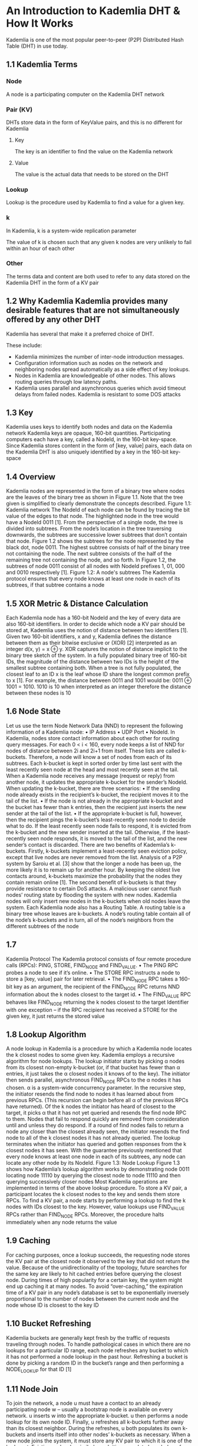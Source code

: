 * An Introduction to Kademlia DHT & How It Works
Kademlia is one of the most popular peer-to-peer (P2P) Distributed Hash Table (DHT) in use today.

** 1.1 Kademlia Terms
*** Node
A node is a participating computer on the Kademlia DHT network
*** Pair (KV)
DHTs store data in the form of KeyValue pairs, and this is no different for Kademlia
**** Key
The key is an identifier to find the value on the Kademlia network
**** Value
The value is the actual data that needs to be stored on the DHT
*** Lookup
Lookup is the procedure used by Kademlia to find a value for a given key.
*** k
In Kademlia, k is a system-wide replication parameter

The value of k is chosen such that any given k nodes are very unlikely to fail within an hour of each other
*** Other
The terms data and content are both used to refer to any data stored on the Kademlia DHT in the form of a KV pair

** 1.2 Why Kademlia Kademlia provides many desirable features that are not simultaneously offered by any other DHT
Kademlia has several that make it a preferred choice of DHT.

These include: 
-	Kademlia minimizes the number of inter-node introduction messages. 
-	Configuration information such as nodes on the network and neighboring nodes spread automatically as a side effect of key lookups. 
-	Nodes in Kademlia are knowledgeable of other nodes. This allows routing queries through low latency paths. 
-	Kademlia uses parallel and asynchronous queries which avoid timeout delays from failed nodes. Kademlia is resistant to some DOS attacks

** 1.3 Key
Kademlia uses keys to identify both nodes and data on the Kademlia network
Kademlia keys are opaque, 160-bit quantities. Participating computers each have a key, called a NodeId, in the 160-bit key-space. Since Kademlia stores content in the form of [key, value] pairs, each data on the Kademlia DHT is also uniquely identified by a key in the 160-bit key-space

** 1.4 Overview
Kademlia nodes are represented in the form of a binary tree where nodes are the leaves of the binary tree as shown in Figure 1.1. Note that the tree given is simplified to clearly demonstrate the concepts described. Figure 1.1: Kademlia network The NodeId of each node can be found by tracing the bit value of the edges to that node. The highlighted node in the tree would have a NodeId 0011 [1]. From the perspective of a single node, the tree is divided into subtrees. From the node’s location in the tree traversing downwards, the subtrees are successive lower subtrees that don’t contain that node. Figure 1.2 shows the subtrees for the node represented by the black dot, node 0011. The highest subtree consists of half of the binary tree not containing the node. The next subtree consists of the half of the remaining tree not containing the node, and so forth. In Figure 1.2, the subtrees of node 0011 consist of all nodes with NodeId prefixes 1, 01, 000 and 0010 respectively [1]. Figure 1.2: A node's subtrees The Kademlia protocol ensures that every node knows at least one node in each of its subtrees, if that subtree contains a node

** 1.5 XOR Metric & Distance Calculation
Each Kademlia node has a 160-bit NodeId and the key of every data are also 160-bit identifiers. In order to decide which node a KV pair should be stored at, Kademlia uses the notion of distance between two identifiers [1]. Given two 160-bit identifiers, x and y, Kademlia defines the distance between them as their bitwise exclusive or (XOR) [2] interpreted as an integer d(x, y) = x ⊕ y. XOR captures the notion of distance implicit to the binary tree sketch of the system. In a fully populated binary tree of 160-bit IDs, the magnitude of the distance between two IDs is the height of the smallest subtree containing both. When a tree is not fully populated, the closest leaf to an ID x is the leaf whose ID share the longest common prefix to x [1]. For example, the distance between 0011 and 1001 would be: 0011 ⊕ 1001 = 1010. 1010 is 10 when interpreted as an integer therefore the distance between these nodes is 10

** 1.6 Node State
Let us use the term Node Network Data (NND) to represent the following information of a Kademlia node: •	IP Address •	UDP Port •	NodeId. In Kademlia, nodes store contact information about each other for routing query messages. For each 0 < i < 160, every node keeps a list of NND for nodes of distance between 2i and 2i+1 from itself. These lists are called k-buckets. Therefore, a node will know a set of nodes from each of its subtrees. Each k-bucket is kept in sorted order by time last sent with the least recently seen node at the head and most recently seen at the tail. When a Kademlia node receives any message (request or reply) from another node, it updates the appropriate k-bucket for the sender’s NodeId. When updating the k-bucket, there are three scenarios: •	If the sending node already exists in the recipient’s k-bucket, the recipient moves it to the tail of the list. •	If the node is not already in the appropriate k-bucket and the bucket has fewer than k entries, then the recipient just inserts the new sender at the tail of the list. •	If the appropriate k-bucket is full, however, then the recipient pings the k-bucket’s least-recently seen node to decide what to do. If the least recently seen node fails to respond, it is evicted from the k-bucket and the new sender inserted at the tail. Otherwise, if the least-recently seen node responds, it is moved to the tail of the list, and the new sender’s contact is discarded. There are two benefits of Kademlia’s k-buckets. Firstly, k-buckets implement a least-recently seen eviction policy, except that live nodes are never removed from the list. Analysis of a P2P system by Saroiu et al. [3] show that the longer a node has been up, the more likely it is to remain up for another hour. By keeping the oldest live contacts around, k-buckets maximize the probability that the nodes they contain remain online [1]. The second benefit of k-buckets is that they provide resistance to certain DoS attacks. A malicious user cannot flush nodes’ routing state by flooding the system with new nodes. Kademlia nodes will only insert new nodes in the k-buckets when old nodes leave the system. Each Kademlia node also has a Routing Table. A routing table is a binary tree whose leaves are k-buckets. A node’s routing table contain all of the node’s k-buckets and in turn, all of the node’s neighbors from the different subtrees of the node

** 1.7
Kademlia Protocol The Kademlia protocol consists of four remote procedure calls (RPCs): PING, STORE, FIND_NODE and FIND_VALUE. •	The PING RPC probes a node to see if it’s online. •	The STORE RPC instructs a node to store a [key, value] pair for later retrieval. •	The FIND_NODE RPC takes a 160-bit key as an argument, the recipient of the FIND_NODE RPC returns NND information about the k nodes closest to the target id. •	The FIND_VALUE RPC behaves like FIND_NODE returning the k nodes closest to the target Identifier with one exception – if the RPC recipient has received a STORE for the given key, it just returns the stored value

** 1.8 Lookup Algorithm
A node lookup in Kademlia is a procedure by which a Kademlia node locates the k closest nodes to some given key. Kademlia employs a recursive algorithm for node lookups. The lookup initiator starts by picking α nodes from its closest non-empty k-bucket (or, if that bucket has fewer than α entries, it just takes the α closest nodes it knows of to the key). The initiator then sends parallel, asynchronous FIND_NODE RPCs to the α nodes it has chosen. α is a system-wide concurrency parameter. In the recursive step, the initiator resends the find node to nodes it has learned about from previous RPCs. (This recursion can begin before all α of the previous RPCs have returned). Of the k nodes the initiator has heard of closest to the target, it picks α that it has not yet queried and resends the find node RPC to them. Nodes that fail to respond quickly are removed from consideration until and unless they do respond. If a round of find nodes fails to return a node any closer than the closest already seen, the initiator resends the find node to all of the k closest nodes it has not already queried. The lookup terminates when the initiator has queried and gotten responses from the k closest nodes it has seen. With the guarantee previously mentioned that every node knows at least one node in each of its subtrees, any node can locate any other node by its NodeId. Figure 1.3: Node Lookup Figure 1.3 shows how Kademlia’s lookup algorithm works by demonstrating node 0011 locating node 11110 by querying the closest node to node 11110 and then querying successively closer nodes Most Kademlia operations are implemented in terms of the above lookup procedure. To store a KV pair, a participant locates the k closest nodes to the key and sends them store RPCs. To find a KV pair, a node starts by performing a lookup to find the k nodes with IDs closest to the key. However, value lookups use FIND_VALUE RPCs rather than FIND_NODE RPCs. Moreover, the procedure halts immediately when any node returns the value

** 1.9 Caching
For caching purposes, once a lookup succeeds, the requesting node stores the KV pair at the closest node it observed to the key that did not return the value. Because of the unidirectionality of the topology, future searches for the same key are likely to hit cached entries before querying the closest node. During times of high popularity for a certain key, the system might end up caching it at many nodes. To avoid “over-caching,” the expiration time of a KV pair in any node’s database is set to be exponentially inversely proportional to the number of nodes between the current node and the node whose ID is closest to the key ID

** 1.10 Bucket Refreshing
Kademlia buckets are generally kept fresh by the traffic of requests traveling through nodes. To handle pathological cases in which there are no lookups for a particular ID range, each node refreshes any bucket to which it has not performed a node lookup in the past hour. Refreshing a bucket is done by picking a random ID in the bucket’s range and then performing a NODE_LOOKUP for that ID [1]

** 1.11 Node Join
To join the network, a node u must have a contact to an already participating node w – usually a bootstrap node is available on every network. u inserts w into the appropriate k-bucket. u then performs a node lookup for its own node ID. Finally, u refreshes all k-buckets further away than its closest neighbor. During the refreshes, u both populates its own k-buckets and inserts itself into other nodes’ k-buckets as necessary. When a new node joins the system, it must store any KV pair to which it is one of the k-closest. Existing nodes, by similarly exploiting complete knowledge of their surrounding subtrees, will know which KV pairs the new node should store. Any node learning of a new node therefore issues STORE RPCs to transfer relevant KV pairs to the new node. To avoid redundant store RPCs for the same content from different nodes, a node only transfers a KV pair if its own ID is closer to the key than are the IDs of other nodes

** 1.12 Key Republishing
To ensure the persistence of KV pairs, nodes must periodically republish keys. Otherwise, two scenarios may cause lookups for valid keys to fail: •	First, some of the k nodes that initially get a key-value pair when it is published may leave the network. •	Second, new nodes may join the network with IDs closer to some published key than the nodes on which the key-value pair was originally published. In both cases, the nodes with a KV pair must republish it so as once again to ensure it is available on the k nodes closest to the key. To compensate for nodes leaving the network, Kademlia republishes each KV pair once an hour. Kademlia introduces two mechanisms to optimize the key republishing operation to ensure efficient use of computing resources: •	First, when a node receives a store RPC for a given key-value pair, it assumes the RPC was also issued to the other k−1 closest nodes, and thus the recipient will not republish the key-value pair in the next hour. This ensures that as long as republication intervals are not exactly synchronized, only one node will republish a given key-value pair every hour. •	A second optimization avoids performing node lookups before republishing keys. In Kademlia, nodes have complete knowledge of a surrounding subtree with at least k nodes. If, before republishing key-value pairs, a node u refreshes all k-buckets in this subtree of k nodes, it will automatically be able to figure out the k closest nodes to a given key

** 1.13 Example
Here we look at a full example of a Kademlia network. @todo – do this @todo – add it as a separate blog article

** 1.14 Kademlia Summary
Kademlia is a P2P DHT. Kademlia keys are opaque, 160-bit quantities. Participating computers each have a key, called a NodeId, in the 160-bit key-space. Kademlia stores content in the form of [key, value] pairs. Each [key, value] pair is stored on nodes with NodeId “close” to the key for some notion of closeness. Finally, a node-ID-based routing algorithm lets anyone efficiently locate servers near any given target key. Kademlia uses parallel, asynchronous queries to avoid timeout delays from failed nodes [1]. Kademlia computes the closeness of keys x and y by taking the integer value of the XOR of the two keys. Kademlia’s lookup algorithm finds successively “closer” nodes to any desired ID, converging to the lookup target in logarithmically many steps. Kademlia treats each node as a leaf on a binary tree, with every node having knowledge of nodes on different sections of the tree [1]. Kademlia uses a replication parameter k which specifies on how many nodes a data should be replicated, as well as the size of a node’s routing table [1]. The node state of a Kademlia node contains its routing table and network information of that node. Each Kademlia node has a routing table that contains contacts (other DHT nodes) at strategic locations on the DHT to facilitate fast lookups. The routing table is made up of 160 buckets, each storing k contacts at different “distances” away from the node for some notion of distance. Kademlia’s protocol consists of four remote procedure calls (RPCs): PING, STORE, FIND_NODE and FIND_VALUE. The PING RPC probes a node to see if it’s online. The STORE RPC instructs a node to store a [key, value] pair for later retrieval. The FIND_NODE RPC takes a 160-bit key as an argument, the recipient of the FIND_NODE RPC returns information for the k nodes closest to the target id. The FIND_VALUE RPC behaves like FIND_NODE returning the k nodes closest to the target Identifier with one exception – if the RPC recipient has received a STORE for the key, it just returns the stored value [1]. In the rest of the thesis, the term “node” is used to refer to a node on the DHT network and the term “actor” to refer to a user of a DOSN. An actor runs the DOSN application on its computer, and a node is also created on this actor’s computer and used by the DOSN application to connect to the DHT network. The terms “data”, “content” and “content object” are used to refer to any content or information stored on the DHT. The term “DHT Contact” is used to refer to any node A that another node B is in contact with on the DHT overlay. The term “key” is used to refer to a DHT key for any content stored on the DHT.
